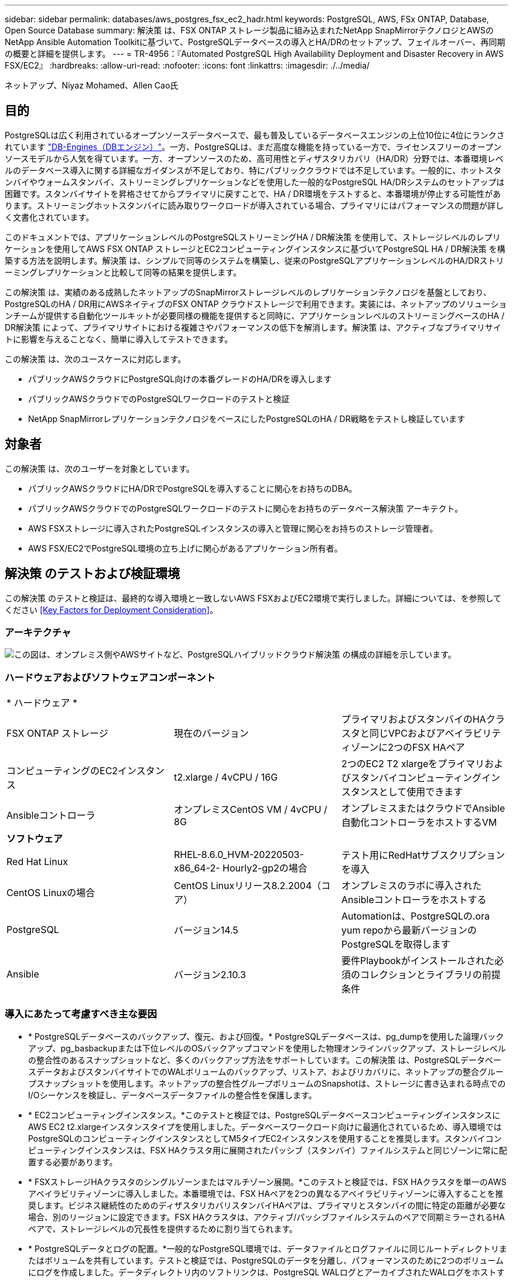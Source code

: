 ---
sidebar: sidebar 
permalink: databases/aws_postgres_fsx_ec2_hadr.html 
keywords: PostgreSQL, AWS, FSx ONTAP, Database, Open Source Database 
summary: 解決策 は、FSX ONTAP ストレージ製品に組み込まれたNetApp SnapMirrorテクノロジとAWSのNetApp Ansible Automation Toolkitに基づいて、PostgreSQLデータベースの導入とHA/DRのセットアップ、フェイルオーバー、再同期の概要と詳細を提供します。 
---
= TR-4956：『Automated PostgreSQL High Availability Deployment and Disaster Recovery in AWS FSX/EC2』
:hardbreaks:
:allow-uri-read: 
:nofooter: 
:icons: font
:linkattrs: 
:imagesdir: ./../media/


ネットアップ、Niyaz Mohamed、Allen Cao氏



== 目的

PostgreSQLは広く利用されているオープンソースデータベースで、最も普及しているデータベースエンジンの上位10位に4位にランクされています link:https://db-engines.com/en/ranking["DB-Engines（DBエンジン）"^]。一方、PostgreSQLは、まだ高度な機能を持っている一方で、ライセンスフリーのオープンソースモデルから人気を得ています。一方、オープンソースのため、高可用性とディザスタリカバリ（HA/DR）分野では、本番環境レベルのデータベース導入に関する詳細なガイダンスが不足しており、特にパブリッククラウドでは不足しています。一般的に、ホットスタンバイやウォームスタンバイ、ストリーミングレプリケーションなどを使用した一般的なPostgreSQL HA/DRシステムのセットアップは困難です。スタンバイサイトを昇格させてからプライマリに戻すことで、HA / DR環境をテストすると、本番環境が停止する可能性があります。ストリーミングホットスタンバイに読み取りワークロードが導入されている場合、プライマリにはパフォーマンスの問題が詳しく文書化されています。

このドキュメントでは、アプリケーションレベルのPostgreSQLストリーミングHA / DR解決策 を使用して、ストレージレベルのレプリケーションを使用してAWS FSX ONTAP ストレージとEC2コンピューティングインスタンスに基づいてPostgreSQL HA / DR解決策 を構築する方法を説明します。解決策 は、シンプルで同等のシステムを構築し、従来のPostgreSQLアプリケーションレベルのHA/DRストリーミングレプリケーションと比較して同等の結果を提供します。

この解決策 は、実績のある成熟したネットアップのSnapMirrorストレージレベルのレプリケーションテクノロジを基盤としており、PostgreSQLのHA / DR用にAWSネイティブのFSX ONTAP クラウドストレージで利用できます。実装には、ネットアップのソリューションチームが提供する自動化ツールキットが必要同様の機能を提供すると同時に、アプリケーションレベルのストリーミングベースのHA / DR解決策 によって、プライマリサイトにおける複雑さやパフォーマンスの低下を解消します。解決策 は、アクティブなプライマリサイトに影響を与えることなく、簡単に導入してテストできます。

この解決策 は、次のユースケースに対応します。

* パブリックAWSクラウドにPostgreSQL向けの本番グレードのHA/DRを導入します
* パブリックAWSクラウドでのPostgreSQLワークロードのテストと検証
* NetApp SnapMirrorレプリケーションテクノロジをベースにしたPostgreSQLのHA / DR戦略をテストし検証しています




== 対象者

この解決策 は、次のユーザーを対象としています。

* パブリックAWSクラウドにHA/DRでPostgreSQLを導入することに関心をお持ちのDBA。
* パブリックAWSクラウドでのPostgreSQLワークロードのテストに関心をお持ちのデータベース解決策 アーキテクト。
* AWS FSXストレージに導入されたPostgreSQLインスタンスの導入と管理に関心をお持ちのストレージ管理者。
* AWS FSX/EC2でPostgreSQL環境の立ち上げに関心があるアプリケーション所有者。




== 解決策 のテストおよび検証環境

この解決策 のテストと検証は、最終的な導入環境と一致しないAWS FSXおよびEC2環境で実行しました。詳細については、を参照してください <<Key Factors for Deployment Consideration>>。



=== アーキテクチャ

image::aws_postgres_fsx_ec2_architecture.PNG[この図は、オンプレミス側やAWSサイトなど、PostgreSQLハイブリッドクラウド解決策 の構成の詳細を示しています。]



=== ハードウェアおよびソフトウェアコンポーネント

|===


3+| * ハードウェア * 


| FSX ONTAP ストレージ | 現在のバージョン | プライマリおよびスタンバイのHAクラスタと同じVPCおよびアベイラビリティゾーンに2つのFSX HAペア 


| コンピューティングのEC2インスタンス | t2.xlarge / 4vCPU / 16G | 2つのEC2 T2 xlargeをプライマリおよびスタンバイコンピューティングインスタンスとして使用できます 


| Ansibleコントローラ | オンプレミスCentOS VM / 4vCPU / 8G | オンプレミスまたはクラウドでAnsible自動化コントローラをホストするVM 


3+| *ソフトウェア* 


| Red Hat Linux | RHEL-8.6.0_HVM-20220503-x86_64-2- Hourly2-gp2の場合 | テスト用にRedHatサブスクリプションを導入 


| CentOS Linuxの場合 | CentOS Linuxリリース8.2.2004（コア） | オンプレミスのラボに導入されたAnsibleコントローラをホストする 


| PostgreSQL | バージョン14.5 | Automationは、PostgreSQLの.ora yum repoから最新バージョンのPostgreSQLを取得します 


| Ansible | バージョン2.10.3 | 要件Playbookがインストールされた必須のコレクションとライブラリの前提条件 
|===


=== 導入にあたって考慮すべき主な要因

* * PostgreSQLデータベースのバックアップ、復元、および回復。* PostgreSQLデータベースは、pg_dumpを使用した論理バックアップ、pg_basbackupまたは下位レベルのOSバックアップコマンドを使用した物理オンラインバックアップ、ストレージレベルの整合性のあるスナップショットなど、多くのバックアップ方法をサポートしています。この解決策 は、PostgreSQLデータベースデータおよびスタンバイサイトでのWALボリュームのバックアップ、リストア、およびリカバリに、ネットアップの整合グループスナップショットを使用します。ネットアップの整合性グループボリュームのSnapshotは、ストレージに書き込まれる時点でのI/Oシーケンスを検証し、データベースデータファイルの整合性を保護します。
* * EC2コンピューティングインスタンス。*このテストと検証では、PostgreSQLデータベースコンピューティングインスタンスにAWS EC2 t2.xlargeインスタンスタイプを使用しました。データベースワークロード向けに最適化されているため、導入環境ではPostgreSQLのコンピューティングインスタンスとしてM5タイプEC2インスタンスを使用することを推奨します。スタンバイコンピューティングインスタンスは、FSX HAクラスタ用に展開されたパッシブ（スタンバイ）ファイルシステムと同じゾーンに常に配置する必要があります。
* * FSXストレージHAクラスタのシングルゾーンまたはマルチゾーン展開。*このテストと検証では、FSX HAクラスタを単一のAWSアベイラビリティゾーンに導入しました。本番環境では、FSX HAペアを2つの異なるアベイラビリティゾーンに導入することを推奨します。ビジネス継続性のためのディザスタリカバリスタンバイHAペアは、プライマリとスタンバイの間に特定の距離が必要な場合、別のリージョンに設定できます。FSX HAクラスタは、アクティブ/パッシブファイルシステムのペアで同期ミラーされるHAペアで、ストレージレベルの冗長性を提供するために割り当てられます。
* * PostgreSQLデータとログの配置。*一般的なPostgreSQL環境では、データファイルとログファイルに同じルートディレクトリまたはボリュームを共有しています。テストと検証では、PostgreSQLのデータを分離し、パフォーマンスのために2つのボリュームにログを作成しました。データディレクトリ内のソフトリンクは、PostgreSQL WALログとアーカイブされたWALログをホストするログディレクトリまたはボリュームを指すために使用されます。
* * PostgreSQLサービスの起動遅延タイマー。*この解決策 は、NFSマウントボリュームを使用してPostgreSQLデータベースファイルとWALログファイルを保存します。データベース・ホストの再起動中に、ボリュームがマウントされていない状態でPostgreSQLサービスが起動を試みることがあります。その結果、データベースサービスの起動に失敗します。PostgreSQLデータベースを正しく起動するには、10～15秒のタイマー遅延が必要です。
* *ビジネス継続性のためのRPO / RTO。* DRのプライマリからスタンバイへのFSXデータレプリケーションは非同期に基づいているため、RPOはSnapshotバックアップとSnapMirrorレプリケーションの頻度に依存します。SnapshotコピーとSnapMirrorレプリケーションの頻度を高くすると、RPOが短縮されます。そのため、災害時のデータ損失と、ストレージコストの増加というバランスを取ることができます。これまでのところ、RPOではSnapshotコピーとSnapMirrorレプリケーションをわずか5分間隔で実装できると判断しており、一般にRTOでは、DRスタンバイサイトでPostgreSQLを1分以内にリカバリできます。
* *データベースのバックアップ。* PostgreSQLデータベースを実装した後、またはオンプレミスのデータセンターからAWS FSXストレージに移行した後、データは保護のためにFSX HAペアで自動的に同期されます。災害発生時に、複製されたスタンバイサイトによってデータがさらに保護されます。長期のバックアップ保持やデータ保護を実現するために、組み込みのPostgreSQL pg_basbackupユーティリティを使用して、S3 BLOBストレージに移植可能なフルデータベースバックアップを実行することを推奨します。




== 解決策 の導入

この解決策 の導入は、以下に示す詳細な手順に従って、NetApp Ansibleベースの自動化ツールキットを使用して自動的に完了できます。

. 自動化ツールキットreadme.mdの手順を確認します link:https://github.com/NetApp-Automation/na_postgresql_aws_deploy_hadr["na_postgresql_AWS_DEプロイ_hadr"]。
. 次のビデオを見ていきましょう。
+
link:https://netapp.hosted.panopto.com/Panopto/Pages/Viewer.aspx?id=e479b91f-eacd-46bf-bfa1-b01200f0015a["AWS EC2 / FSxでのPostreSQLデータベースの導入と保護の自動化"]

. 必要なパラメータファイルを設定します (`hosts`、 `host_vars/host_name.yml`、 `fsx_vars.yml`）を使用して、関連セクションのテンプレートにユーザー固有のパラメータを入力します。次に、コピーボタンを使用してAnsibleコントローラホストにファイルをコピーします。




=== 導入を自動化するための前提条件

導入には、次の前提条件が必要です。

. AWSアカウントが設定され、必要なVPCとネットワークセグメントがAWSアカウント内に作成されている。
. AWS EC2コンソールでは、2つのEC2 Linuxインスタンスを導入する必要があります。1つはプライマリのPostgreSQL DBサーバ、もう1つはスタンバイのDRサイトです。プライマリおよびスタンバイDRサイトでのコンピューティングの冗長性を確保するために、2つの追加EC2 LinuxインスタンスをスタンバイPostgreSQL DBサーバとして配置します。環境セットアップの詳細については、前のセクションのアーキテクチャ図を参照してください。また、も参照してください link:https://docs.aws.amazon.com/AWSEC2/latest/UserGuide/concepts.html["Linuxインスタンスのユーザーガイド"] を参照してください。
. AWS EC2コンソールから、FSX ONTAP ストレージHAクラスタを2つ導入して、PostgreSQLデータベースボリュームをホストします。FSXストレージの導入に慣れていない場合は、マニュアルを参照してください link:https://docs.aws.amazon.com/fsx/latest/ONTAPGuide/creating-file-systems.html["ONTAP ファイルシステム用のFSXを作成しています"] を参照してください。
. AnsibleコントローラをホストするCentOS Linux VMを構築します。Ansibleコントローラは、オンプレミスとAWSクラウドのどちらにも配置できます。オンプレミスにある場合は、VPC、EC2 Linuxインスタンス、およびFSXストレージクラスタへのSSH接続が必要です。
. のセクション「RHEL / CentOSへのCLI導入に使用するAnsible Control Nodeのセットアップ」の説明に従って、リソースからAnsibleコントローラをセットアップします link:https://docs.netapp.com/us-en/netapp-solutions/automation/getting-started.html["NetApp解決策 自動化の導入"]。
. パブリックのNetApp GitHubサイトから、自動化ツールキットのコピーをクローニングします。
+
[source, cli]
----
git clone https://github.com/NetApp-Automation/na_postgresql_aws_deploy_hadr.git
----
. ツールキットのルートディレクトリで、必要なプレイブックを実行して、Ansibleコントローラに必要なコレクションとライブラリをインストールします。
+
[source, cli]
----
ansible-playbook -i hosts requirements.yml
----
+
[source, cli]
----
ansible-galaxy collection install -r collections/requirements.yml --force --force-with-deps
----
. DBホスト変数ファイルに必要なEC2 FSXインスタンスパラメータを取得します `host_vars/*` およびグローバル変数ファイル `fsx_vars.yml` 設定




=== hostsファイルを設定します

プライマリFSX ONTAP クラスタ管理IPとEC2インスタンスがhostsファイルに名前を入力します。

....
# Primary FSx cluster management IP address
[fsx_ontap]
172.30.15.33
....
....
# Primary PostgreSQL DB server at primary site where database is initialized at deployment time
[postgresql]
psql_01p ansible_ssh_private_key_file=psql_01p.pem
....
....
# Primary PostgreSQL DB server at standby site where postgresql service is installed but disabled at deployment
# Standby DB server at primary site, to setup this server comment out other servers in [dr_postgresql]
# Standby DB server at standby site, to setup this server comment out other servers in [dr_postgresql]
[dr_postgresql] --
psql_01s ansible_ssh_private_key_file=psql_01s.pem
#psql_01ps ansible_ssh_private_key_file=psql_01ps.pem
#psql_01ss ansible_ssh_private_key_file=psql_01ss.pem
....


=== host_varsフォルダでhost_name.ymlファイルを設定します

お使いのシステムに対応するパラメータを青い下線付きフィールドに入力し、エントリをコピーしてに貼り付けます `host_name.yml` Ansibleコントローラ内のファイル `host_vars` フォルダ。




=== グローバルFSX_vars.ymlファイルをvarsフォルダに設定します

システムに対応するパラメータを青い下線付きフィールドに入力し、エントリをコピーしてに貼り付けます `fsx_vars.yml` Ansibleコントローラホストにあるファイル。




=== PostgreSQLの導入とHA/DRのセットアップ

次のタスクでは、PostgreSQL DBサーバサービスを展開し、プライマリEC2 DBサーバホストのプライマリサイトでデータベースを初期化します。スタンバイプライマリEC2 DBサーバホストは、スタンバイサイトで設定されます。最後に、DBボリュームのレプリケーションは、ディザスタリカバリ用にプライマリサイトのFSXクラスタからスタンバイサイトのFSXクラスタにセットアップされます。

. プライマリFSXクラスタにDBボリュームを作成し、プライマリEC2インスタンスホストにPostgreSQLをセットアップします。
+
[source, cli]
----
ansible-playbook -i hosts postgresql_deploy.yml -u ec2-user --private-key psql_01p.pem -e @vars/fsx_vars.yml
----
. スタンバイDR EC2インスタンスホストを設定します。
+
[source, cli]
----
ansible-playbook -i hosts postgresql_standby_setup.yml -u ec2-user --private-key psql_01s.pem -e @vars/fsx_vars.yml
----
. FSX ONTAP クラスタピアリングとデータベースボリュームレプリケーションをセットアップします。
+
[source, cli]
----
ansible-playbook -i hosts fsx_replication_setup.yml -e @vars/fsx_vars.yml
----
. 前の手順を1ステップのPostgreSQL展開とHA/DRセットアップに統合します。
+
[source, cli]
----
ansible-playbook -i hosts postgresql_hadr_setup.yml -u ec2-user -e @vars/fsx_vars.yml
----
. プライマリサイトまたはスタンバイサイトのいずれかでスタンバイPostgreSQL DBホストを設定するには、hostsファイル[dr_gresql]セクションの他のすべてのサーバをコメントアウトし、それぞれのターゲットホスト（プライマリサイトのpsql_01psまたはスタンバイEC2コンピューティングインスタンスなど）でpostgresql_standby_setup.ymlプレイブックを実行します。などのホストパラメータファイルを確認します `psql_01ps.yml` は、の下で設定します `host_vars` ディレクトリ。
+
[source, cli]
----
[dr_postgresql] --
#psql_01s ansible_ssh_private_key_file=psql_01s.pem
psql_01ps ansible_ssh_private_key_file=psql_01ps.pem
#psql_01ss ansible_ssh_private_key_file=psql_01ss.pem
----
+
[source, cli]
----
ansible-playbook -i hosts postgresql_standby_setup.yml -u ec2-user --private-key psql_01ps.pem -e @vars/fsx_vars.yml
----




=== PostgreSQLデータベーススナップショットのバックアップとスタンバイサイトへのレプリケーション

PostgreSQLデータベーススナップショットのバックアップとスタンバイサイトへのレプリケーションは、ユーザー定義の間隔でAnsibleコントローラで制御および実行できます。間隔は5分程度に短くなることが確認されました。したがって、プライマリサイトで障害が発生した場合、スケジュールされている次のSnapshotバックアップの直前に障害が発生した場合、データ損失が5分間発生する可能性があります。

[source, cli]
----
*/15 * * * * /home/admin/na_postgresql_aws_deploy_hadr/data_log_snap.sh
----


=== DRのスタンバイサイトにフェイルオーバーします

PostgreSQLのHA / DRシステムをDR用にテストするには、次のプレイブックを実行して、スタンバイサイトのプライマリスタンバイEC2 DBインスタンスでフェイルオーバーとPostgreSQLデータベースリカバリを実行します。実際のDRシナリオでは、同じ手順を実行してDRサイトへの実際のフェイルオーバーを行います。

[source, cli]
----
ansible-playbook -i hosts postgresql_failover.yml -u ec2-user --private-key psql_01s.pem -e @vars/fsx_vars.yml
----


=== フェイルオーバーテスト後にレプリケートされたDBボリュームを再同期

フェイルオーバーテスト後にresyncを実行して、データベースとボリュームのSnapMirrorレプリケーションを再確立します。

[source, cli]
----
ansible-playbook -i hosts postgresql_standby_resync.yml -u ec2-user --private-key psql_01s.pem -e @vars/fsx_vars.yml
----


=== EC2コンピューティングインスタンス障害のため、プライマリEC2 DBサーバからスタンバイEC2 DBサーバへのフェイルオーバーを実行します

手動フェイルオーバーを実行するか、ライセンスが必要なOSクラスタウェアを十分に確立して使用することを推奨します。



== 追加情報の参照先

このドキュメントに記載されている情報の詳細については、以下のドキュメントや Web サイトを参照してください。

* NetApp ONTAP 対応の Amazon FSX
+
link:https://aws.amazon.com/fsx/netapp-ontap/["https://aws.amazon.com/fsx/netapp-ontap/"^]

* Amazon EC2
+
link:https://aws.amazon.com/pm/ec2/?trk=36c6da98-7b20-48fa-8225-4784bced9843&sc_channel=ps&s_kwcid=AL!4422!3!467723097970!e!!g!!aws%20ec2&ef_id=Cj0KCQiA54KfBhCKARIsAJzSrdqwQrghn6I71jiWzSeaT9Uh1-vY-VfhJixF-xnv5rWwn2S7RqZOTQ0aAh7eEALw_wcB:G:s&s_kwcid=AL!4422!3!467723097970!e!!g!!aws%20ec2["https://aws.amazon.com/pm/ec2/?trk=36c6da98-7b20-48fa-8225-4784bced9843&sc_channel=ps&s_kwcid=AL!4422!3!467723097970!e!!g!!aws%20ec2&ef_id=Cj0KCQiA54KfBhCKARIsAJzSrdqwQrghn6I71jiWzSeaT9Uh1-vY-VfhJixF-xnv5rWwn2S7RqZOTQ0aAh7eEALw_wcB:G:s&s_kwcid=AL!4422!3!467723097970!e!!g!!aws%20ec2"^]

* NetApp 解決策の自動化
+
link:https://docs.netapp.com/us-en/netapp-solutions/automation/automation_introduction.html["https://docs.netapp.com/us-en/netapp-solutions/automation/automation_introduction.html"^]


